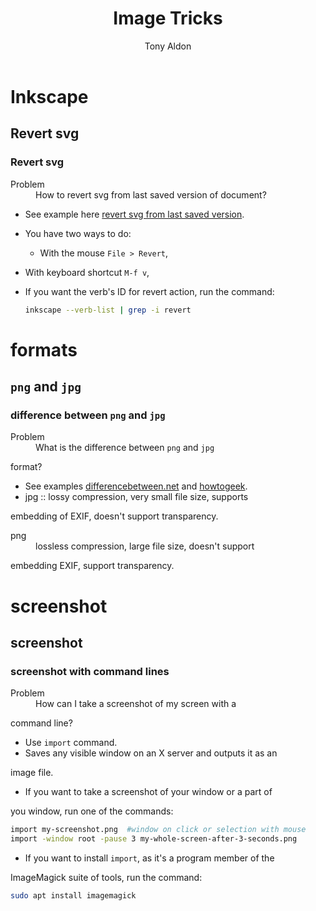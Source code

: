#+title: Image Tricks
#+author: Tony Aldon

* Inkscape
** Revert svg
*** Revert svg
		- Problem :: How to revert svg from last saved version of document?
		- See example here [[https://bugs.launchpad.net/inkscape/+bug/804068][revert svg from last saved version]].
		- You have two ways to do:
			- With the mouse ~File > Revert~,
   		- With keyboard shortcut ~M-f v~,
		- If you want the verb's ID for revert action, run the command:
			#+BEGIN_SRC bash
			inkscape --verb-list | grep -i revert
			#+END_SRC
* formats
** ~png~ and ~jpg~
*** difference between ~png~ and ~jpg~
		- Problem :: What is the difference between ~png~ and ~jpg~
      format?
		- See examples [[http://www.differencebetween.net/technology/protocols-formats/difference-between-jpg-and-png/][differencebetween.net]] and [[https://www.howtogeek.com/howto/30941/whats-the-difference-between-jpg-png-and-gif/][howtogeek]].
		- jpg :: lossy compression, very small file size, supports
      embedding of EXIF, doesn't support transparency.
		- png :: lossless compression, large file size, doesn't support
      embedding EXIF, support transparency.
* screenshot
** screenshot
*** screenshot with command lines
		- Problem :: How can I take a screenshot of my screen with a
      command line?
		- Use ~import~ command.
		- Saves any visible window on an X server and outputs it as an
      image file.
		- If you want to take a screenshot of your window or a part of
      you window, run one of the commands:
			#+BEGIN_SRC bash
			import my-screenshot.png  #window on click or selection with mouse
			import -window root -pause 3 my-whole-screen-after-3-seconds.png
      #+END_SRC
		- If you want to install ~import~, as it's a program member of the
      ImageMagick suite of tools, run the command:
			#+BEGIN_SRC bash
			sudo apt install imagemagick
      #+END_SRC
